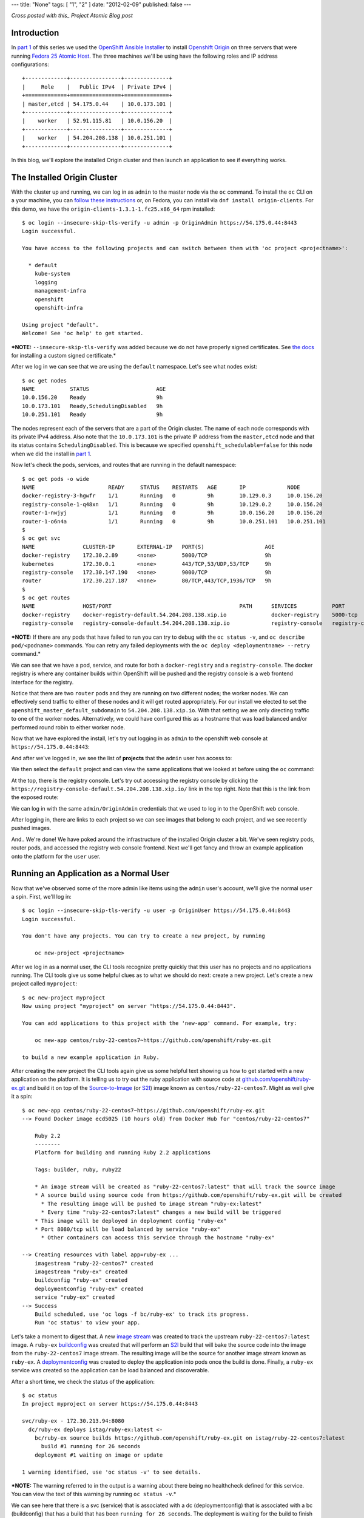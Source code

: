---
title: "None"
tags: [ "1", "2" ]
date: "2012-02-09"
published: false
---

.. Installing an OpenShift Origin Cluster on Fedora 25 Atomic Host: Part 2
.. =======================================================================

*Cross posted with this_ Project Atomic Blog post*

.. _this: http://www.projectatomic.io/blog/2016/12/part2-install-origin-on-f25-atomic-host/

Introduction
------------

In `part 1`_ of this series we used the `OpenShift Ansible Installer`_
to install `Openshift Origin`_ on three
servers that were running `Fedora 25 Atomic Host`_. The three machines
we'll be using have the following roles and IP address configurations::

    +-------------+----------------+--------------+
    |     Role    |   Public IPv4  | Private IPv4 |
    +=============+================+==============+
    | master,etcd | 54.175.0.44    | 10.0.173.101 |
    +-------------+----------------+--------------+
    |    worker   | 52.91.115.81   | 10.0.156.20  |
    +-------------+----------------+--------------+
    |    worker   | 54.204.208.138 | 10.0.251.101 |
    +-------------+----------------+--------------+

.. _part 1: http://dustymabe.com/2016/12/07/installing-an-openshift-origin-cluster-on-fedora-25-atomic-host-part-1/
.. _Fedora 25 Atomic Host: https://getfedora.org/en/atomic/
.. _Openshift Origin: https://github.com/openshift/origin
.. _OpenShift Ansible Installer: https://github.com/openshift/openshift-ansible

In this blog, we'll explore the installed Origin cluster and then launch 
an application to see if everything works.

The Installed Origin Cluster
----------------------------

With the cluster up and running, we can log in as 
``admin`` to the master node via the ``oc`` command. 
To install the ``oc`` CLI on a your machine, you can 
`follow these instructions`_ or, on Fedora, you can install
via ``dnf install origin-clients``. For this demo, we have the
``origin-clients-1.3.1-1.fc25.x86_64`` rpm installed::

    $ oc login --insecure-skip-tls-verify -u admin -p OriginAdmin https://54.175.0.44:8443
    Login successful.

    You have access to the following projects and can switch between them with 'oc project <projectname>':

      * default
        kube-system
        logging
        management-infra
        openshift
        openshift-infra

    Using project "default".
    Welcome! See 'oc help' to get started.

.. _follow these instructions: https://docs.openshift.org/1.2/cli_reference/get_started_cli.html#installing-the-cli

***NOTE:** ``--insecure-skip-tls-verify`` was added because we do not
have properly signed certificates. See `the docs`_ for installing a custom
signed certificate.*

.. _the docs: https://docs.openshift.org/1.2/install_config/install/advanced_install.html#advanced-install-custom-certificates

After we log in we can see that we are using the ``default`` namespace. Let's
see what nodes exist::

    $ oc get nodes
    NAME           STATUS                     AGE
    10.0.156.20    Ready                      9h
    10.0.173.101   Ready,SchedulingDisabled   9h
    10.0.251.101   Ready                      9h

The nodes represent each of the servers that are a part
of the Origin cluster. The name of each node corresponds with its
private IPv4 address. Also note that the ``10.0.173.101`` is the private IP
address from the ``master,etcd`` node and that its status contains
``SchedulingDisabled``. This is because we specified ``openshift_schedulable=false``
for this node when we did the install in `part 1`_. 

Now let's check the pods, services, and routes that are running in the
default namespace::

    $ oc get pods -o wide 
    NAME                       READY     STATUS    RESTARTS   AGE       IP             NODE
    docker-registry-3-hgwfr    1/1       Running   0          9h        10.129.0.3     10.0.156.20
    registry-console-1-q48xn   1/1       Running   0          9h        10.129.0.2     10.0.156.20
    router-1-nwjyj             1/1       Running   0          9h        10.0.156.20    10.0.156.20
    router-1-o6n4a             1/1       Running   0          9h        10.0.251.101   10.0.251.101
    $ 
    $ oc get svc
    NAME               CLUSTER-IP       EXTERNAL-IP   PORT(S)                   AGE
    docker-registry    172.30.2.89      <none>        5000/TCP                  9h
    kubernetes         172.30.0.1       <none>        443/TCP,53/UDP,53/TCP     9h
    registry-console   172.30.147.190   <none>        9000/TCP                  9h
    router             172.30.217.187   <none>        80/TCP,443/TCP,1936/TCP   9h
    $ 
    $ oc get routes
    NAME               HOST/PORT                                        PATH      SERVICES           PORT               TERMINATION
    docker-registry    docker-registry-default.54.204.208.138.xip.io              docker-registry    5000-tcp           passthrough
    registry-console   registry-console-default.54.204.208.138.xip.io             registry-console   registry-console   passthrough

***NOTE:** If there are any pods that have failed to run you can try to
debug with the ``oc status -v``, and ``oc describe pod/<podname>`` commands.
You can retry any failed deployments with the ``oc deploy <deploymentname> --retry``
command.*

We can see that we have a pod, service, and route for both a 
``docker-registry`` and a ``registry-console``. The docker
registry is where any container builds within OpenShift will be pushed
and the registry console is a web frontend interface for the registry.

Notice that there are two ``router`` pods and they are running on two 
different nodes; the worker nodes. We can effectively send traffic to 
either of these nodes and it will get routed appropriately. For our
install we elected to set the ``openshift_master_default_subdomain`` 
to ``54.204.208.138.xip.io``. With
that setting we are only directing traffic to one of the worker
nodes. Alternatively, we could have configured this as a hostname that
was load balanced and/or performed round robin to either worker node.

Now that we have explored the install, let's try out logging in as
``admin`` to the openshift web console at ``https://54.175.0.44:8443``:

.. image:: http://dustymabe.com/content/2016-12-12/login.jpeg

And after we've logged in, we see the list of **projects** that the
``admin`` user has access to:

.. image:: http://dustymabe.com/content/2016-12-12/logged_in.jpeg

We then select the ``default`` project and can view the same
applications that we looked at before using the ``oc`` command:

.. image:: http://dustymabe.com/content/2016-12-12/logged_in_default.jpeg

At the top, there is the registry console. Let's try out accessing the
registry console by clicking the 
``https://registry-console-default.54.204.208.138.xip.io/`` link
in the top right. Note that this is the link from the exposed route:

.. image:: http://dustymabe.com/content/2016-12-12/registry_console_login.jpeg

We can log in with the same ``admin/OriginAdmin`` credentials that we
used to log in to the OpenShift web console. 

.. image:: http://dustymabe.com/content/2016-12-12/registry_console_logged_in.jpeg

After logging in, there are links to each project so we can see images
that belong to each project, and we see recently pushed images.

And.. We're done! We have poked around the infrastructure of the installed Origin
cluster a bit. We've seen registry pods, router pods, and accessed the
registry web console frontend. Next we'll get fancy and throw an example
application onto the platform for the ``user`` user.

Running an Application as a Normal User
---------------------------------------

Now that we've observed some of the more admin like items using the
``admin`` user's account, we'll give the normal ``user`` a spin.
First, we'll log in::

    $ oc login --insecure-skip-tls-verify -u user -p OriginUser https://54.175.0.44:8443                                                                                        
    Login successful.

    You don't have any projects. You can try to create a new project, by running

        oc new-project <projectname>

After we log in as a normal user, the CLI tools recognize pretty
quickly that this user has no projects and no applications running.
The CLI tools give us some helpful clues as to what we should do next:
create a new project. Let's create a new project called ``myproject``::

    $ oc new-project myproject
    Now using project "myproject" on server "https://54.175.0.44:8443".

    You can add applications to this project with the 'new-app' command. For example, try:

        oc new-app centos/ruby-22-centos7~https://github.com/openshift/ruby-ex.git

    to build a new example application in Ruby.

After creating the new project the CLI tools again give us some
helpful text showing us how to get started with a new application on
the platform. It is telling us to try out the ruby application with source
code at `github.com/openshift/ruby-ex.git`_ and build it on top of
the `Source-to-Image`_ (or S2I_) image known as ``centos/ruby-22-centos7``. 
Might as well give it a spin::

    $ oc new-app centos/ruby-22-centos7~https://github.com/openshift/ruby-ex.git
    --> Found Docker image ecd5025 (10 hours old) from Docker Hub for "centos/ruby-22-centos7"

        Ruby 2.2 
        -------- 
        Platform for building and running Ruby 2.2 applications

        Tags: builder, ruby, ruby22

        * An image stream will be created as "ruby-22-centos7:latest" that will track the source image
        * A source build using source code from https://github.com/openshift/ruby-ex.git will be created
          * The resulting image will be pushed to image stream "ruby-ex:latest"
          * Every time "ruby-22-centos7:latest" changes a new build will be triggered
        * This image will be deployed in deployment config "ruby-ex"
        * Port 8080/tcp will be load balanced by service "ruby-ex"
          * Other containers can access this service through the hostname "ruby-ex"

    --> Creating resources with label app=ruby-ex ...
        imagestream "ruby-22-centos7" created
        imagestream "ruby-ex" created
        buildconfig "ruby-ex" created
        deploymentconfig "ruby-ex" created
        service "ruby-ex" created
    --> Success
        Build scheduled, use 'oc logs -f bc/ruby-ex' to track its progress.
        Run 'oc status' to view your app.

.. _github.com/openshift/ruby-ex.git: https://github.com/openshift/ruby-ex.git
.. _Source-to-Image: https://docs.openshift.org/1.2/architecture/core_concepts/builds_and_image_streams.html#source-build
.. _S2I: https://docs.openshift.org/1.2/architecture/core_concepts/builds_and_image_streams.html#source-build

Let's take a moment to digest that. A new `image stream`_ was created
to track the upstream ``ruby-22-centos7:latest`` image. A ``ruby-ex``
buildconfig_ was created that will perform an S2I_ build that will bake
the source code into the image from the ``ruby-22-centos7`` image stream.
The resulting image will be the source for another image stream known as 
``ruby-ex``. A deploymentconfig_ was created to deploy the application into
pods once the build is done. Finally, a ``ruby-ex`` service was
created so the application can be load balanced and discoverable.

.. _image stream: https://docs.openshift.org/1.2/architecture/core_concepts/builds_and_image_streams.html#image-streams
.. _buildconfig: https://docs.openshift.org/1.2/dev_guide/builds.html#defining-a-buildconfig
.. _deploymentconfig: https://docs.openshift.org/1.2/architecture/core_concepts/deployments.html#deployments-and-deployment-configurations

After a short time, we check the status of the application::

    $ oc status 
    In project myproject on server https://54.175.0.44:8443

    svc/ruby-ex - 172.30.213.94:8080
      dc/ruby-ex deploys istag/ruby-ex:latest <-
        bc/ruby-ex source builds https://github.com/openshift/ruby-ex.git on istag/ruby-22-centos7:latest 
          build #1 running for 26 seconds
        deployment #1 waiting on image or update

    1 warning identified, use 'oc status -v' to see details.

***NOTE:** The warning referred to in the output is a warning about
there being no healthcheck defined for this service. You can view the
text of this warning by running ``oc status -v``.*

We can see here that there is a svc (service) that is associated
with a dc (deploymentconfig) that is associated with a bc
(buildconfig) that has a build that has been ``running for 26
seconds``. The deployment is waiting for the build to finish
before attempting to run.

After some more time::

    $ oc status 
    In project myproject on server https://54.175.0.44:8443

    svc/ruby-ex - 172.30.213.94:8080
      dc/ruby-ex deploys istag/ruby-ex:latest <-
        bc/ruby-ex source builds https://github.com/openshift/ruby-ex.git on istag/ruby-22-centos7:latest 
        deployment #1 running for 6 seconds

    1 warning identified, use 'oc status -v' to see details.

The build is now done and the deployment is running. 

And after more time::

    $ oc status 
    In project myproject on server https://54.175.0.44:8443

    svc/ruby-ex - 172.30.213.94:8080
      dc/ruby-ex deploys istag/ruby-ex:latest <-
        bc/ruby-ex source builds https://github.com/openshift/ruby-ex.git on istag/ruby-22-centos7:latest 
        deployment #1 deployed about a minute ago - 1 pod

    1 warning identified, use 'oc status -v' to see details.

We have an app! What are the running pods in this project?::

    $ oc get pods
    NAME              READY     STATUS      RESTARTS   AGE
    ruby-ex-1-build   0/1       Completed   0          13m
    ruby-ex-1-mo3lb   1/1       Running     0          11m

The *build* has *Completed* and the ``ruby-ex-1-mo3lb`` pod is
*Running*. The only thing we have left to do is expose the service
so that it can be accessed via the router from the outside world::

    $ oc expose svc/ruby-ex
    route "ruby-ex" exposed
    $ oc get route/ruby-ex
    NAME      HOST/PORT                                 PATH      SERVICES   PORT       TERMINATION
    ruby-ex   ruby-ex-myproject.54.204.208.138.xip.io             ruby-ex    8080-tcp   

With the route exposed we should now be able to access the application
on ``ruby-ex-myproject.54.204.208.138.xip.io``. Before we do that
we'll log in to the openshift console as the ``user`` user and view
the running pods in project ``myproject``:

.. image:: http://dustymabe.com/content/2016-12-12/logged_in_user_ruby_ex.jpeg

And pointing the browser to ``ruby-ex-myproject.54.204.208.138.xip.io`` 
we see:

.. image:: http://dustymabe.com/content/2016-12-12/ruby-ex-half.jpeg

Woot!

Conclusion
----------

We have explored the basic OpenShift Origin cluster that we set up
in `part 1` of this two part blog series. We viewed the infrastructure
docker registry and router components, as well as discussed the router
components and how they are set up. We also ran through an example
application that was suggested to us by the command line tools and were
able to define that application, monitor its progress, and eventually
access it from our web browser. Hopefully this blog gives the reader an
idea or two about how they can get started with setting up and using
an Origin cluster on Fedora 25 Atomic Host.

| Enjoy!
| Dusty
